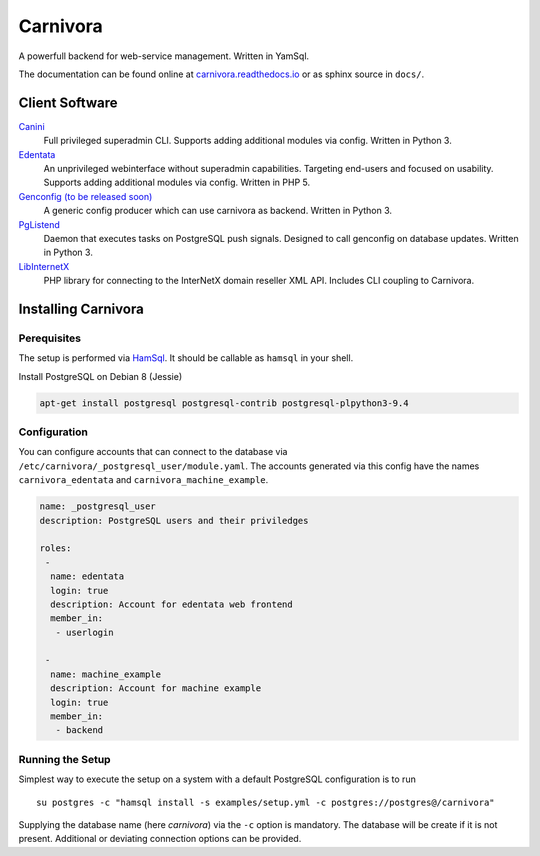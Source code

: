 Carnivora
=========

A powerfull backend for web-service management. Written in YamSql.

The documentation can be found online at `carnivora.readthedocs.io <http://carnivora.readthedocs.io>`__
or as sphinx source in ``docs/``.

Client Software
---------------

`Canini <https://git.hemio.de/hemio/canini>`__
 Full privileged superadmin CLI. Supports adding additional modules via config. Written in Python 3.

`Edentata <https://git.hemio.de/hemio/edentata>`__
 An unprivileged webinterface without superadmin capabilities. Targeting end-users and focused on usability. Supports adding additional modules via config. Written in PHP 5.

`Genconfig (to be released soon) <#>`__
 A generic config producer which can use carnivora as backend. Written in Python 3.

`PgListend <https://git.hemio.de/hemio/pglistend>`__
 Daemon that executes tasks on PostgreSQL push signals. Designed to call genconfig on database updates. Written in Python 3.

`LibInternetX <https://git.hemio.de/hemio/libinternetx>`__
 PHP library for connecting to the InterNetX domain reseller XML API. Includes CLI coupling to Carnivora. 

Installing Carnivora
--------------------

Perequisites
~~~~~~~~~~~~

The setup is performed via
`HamSql <https://git.hemio.de/hemio/hamsql>`__. It should be callable as
``hamsql`` in your shell.

Install PostgreSQL on Debian 8 (Jessie)

.. code-block:: sh

    apt-get install postgresql postgresql-contrib postgresql-plpython3-9.4

Configuration
~~~~~~~~~~~~~

You can configure accounts that can connect to the database via
``/etc/carnivora/_postgresql_user/module.yaml``. The accounts generated
via this config have the names ``carnivora_edentata`` and
``carnivora_machine_example``.

.. code-block:: yaml

    name: _postgresql_user
    description: PostgreSQL users and their priviledges
    
    roles:
     -
      name: edentata
      login: true
      description: Account for edentata web frontend
      member_in:
       - userlogin
    
     -
      name: machine_example
      description: Account for machine example
      login: true
      member_in:
       - backend

Running the Setup
~~~~~~~~~~~~~~~~~

Simplest way to execute the setup on a system with a default PostgreSQL
configuration is to run

::

    su postgres -c "hamsql install -s examples/setup.yml -c postgres://postgres@/carnivora"

Supplying the database name (here *carnivora*) via the ``-c`` option is
mandatory. The database will be create if it is not present. Additional
or deviating connection options can be provided.

